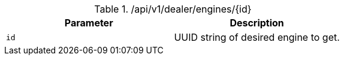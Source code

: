 .+/api/v1/dealer/engines/{id}+
|===
|Parameter|Description

|`+id+`
|UUID string of desired engine to get.

|===